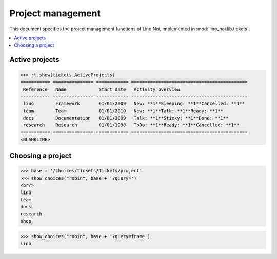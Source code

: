 .. _noi.specs.projects:

==================
Project management
==================


.. How to test only this document:

    $ python setup.py test -s tests.SpecsTests.test_projects
    
    doctest init:

    >>> from lino import startup
    >>> startup('lino_noi.projects.team.settings.doctests')
    >>> from lino.api.doctest import *


This document specifies the project management functions of Lino Noi,
implemented in :mod:`lino_noi.lib.tickets`.


.. contents::
  :local:


Active projects
===============

>>> rt.show(tickets.ActiveProjects)
=========== =============== ============ ===========================================
 Reference   Name            Start date   Activity overview
----------- --------------- ------------ -------------------------------------------
 linö        Framewörk       01/01/2009   New: **1**Sleeping: **1**Cancelled: **1**
 téam        Téam            01/01/2010   New: **1**Talk: **1**Ready: **1**
 docs        Documentatión   01/01/2009   Talk: **1**Sticky: **1**Done: **1**
 research    Research        01/01/1998   ToDo: **1**Ready: **1**Cancelled: **1**
=========== =============== ============ ===========================================
<BLANKLINE>



Choosing a project
==================

>>> base = '/choices/tickets/Tickets/project'
>>> show_choices("robin", base + '?query=')
<br/>
linö
téam
docs
research
shop

>>> show_choices("robin", base + '?query=frame')
linö
